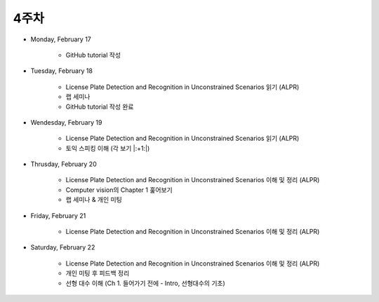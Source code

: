 ======
4주차
======

* Monday, February 17

    * GitHub tutorial 작성

* Tuesday, February 18

    * License Plate Detection and Recognition in Unconstrained Scenarios 읽기 (ALPR)
    * 랩 세미나
    * GitHub tutorial 작성 완료

* Wendesday, February 19

    * License Plate Detection and Recognition in Unconstrained Scenarios 읽기 (ALPR)
    * 토익 스피킹 이해 (각 보기 |:+1:|)

* Thrusday, February 20

    * License Plate Detection and Recognition in Unconstrained Scenarios 이해 및 정리 (ALPR)
    * Computer vision의 Chapter 1 훑어보기
    * 랩 세미나 & 개인 미팅

* Friday, February 21

    * License Plate Detection and Recognition in Unconstrained Scenarios 이해 및 정리 (ALPR)

* Saturday, February 22

    * License Plate Detection and Recognition in Unconstrained Scenarios 이해 및 정리 (ALPR)
    * 개인 미팅 후 피드백 정리
    * 선형 대수 이해 (Ch 1. 들어가기 전에 - Intro, 선형대수의 기초)
